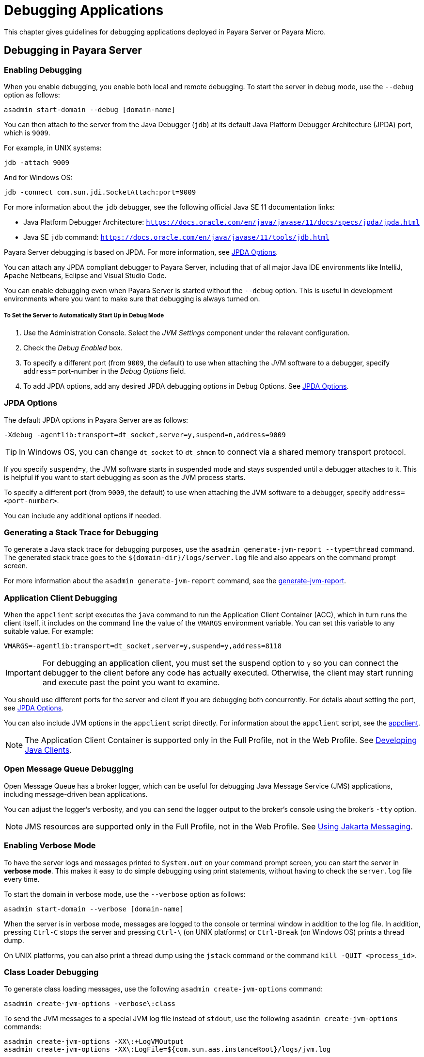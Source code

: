 [[debugging-applications]]
= Debugging Applications

This chapter gives guidelines for debugging applications deployed in Payara Server or Payara Micro.

[[debugging-in-payara-server]]
== Debugging in Payara Server

[[enabling-debugging]]
=== Enabling Debugging

When you enable debugging, you enable both local and remote debugging. To start the server in debug mode, use the `--debug` option as follows:

[source,shell]
----
asadmin start-domain --debug [domain-name]
----

You can then attach to the server from the Java Debugger (`jdb`) at its default Java Platform Debugger Architecture (JPDA) port, which is `9009`.

For example, in UNIX systems:

[source,shell]
----
jdb -attach 9009
----

And for Windows OS:

[source,shell]
----
jdb -connect com.sun.jdi.SocketAttach:port=9009
----

For more information about the `jdb` debugger, see the following official Java SE 11 documentation links:

* Java Platform Debugger Architecture: `https://docs.oracle.com/en/java/javase/11/docs/specs/jpda/jpda.html`
* Java SE `jdb` command: `https://docs.oracle.com/en/java/javase/11/tools/jdb.html`

Payara Server debugging is based on JPDA. For more information, see xref:docs:application-development-guide:debugging-apps.adoc#jpda-options[JPDA Options].

You can attach any JPDA compliant debugger to Payara Server, including that of all major Java IDE environments like IntelliJ, Apache Netbeans, Eclipse and Visual Studio Code.

You can enable debugging even when Payara Server is started without the `--debug` option. This is useful in development environments where you want to make sure that debugging is always turned on.

[[to-set-the-server-to-automatically-start-up-in-debug-mode]]
===== To Set the Server to Automatically Start Up in Debug Mode

. Use the Administration Console. Select the _JVM Settings_ component under the relevant configuration.
. Check the _Debug Enabled_ box.
. To specify a different port (from `9009`, the default) to use when attaching the JVM software to a debugger, specify `address=` port-number in the _Debug Options_ field.
. To add JPDA options, add any desired JPDA debugging options in Debug Options. See xref:docs:application-development-guide:debugging-apps.adoc#jpda-options[JPDA Options].

[[jpda-options]]
=== JPDA Options

The default JPDA options in Payara Server are as follows:

[source, text]
----
-Xdebug -agentlib:transport=dt_socket,server=y,suspend=n,address=9009
----

TIP: In Windows OS, you can change `dt_socket` to `dt_shmem` to connect via a shared memory transport protocol.

If you specify `suspend=y`, the JVM software starts in suspended mode and stays suspended until a debugger attaches to it. This is helpful if you want to start debugging as soon as the JVM process starts.

To specify a different port (from `9009`, the default) to use when attaching the JVM software to a debugger, specify `address=<port-number>`.

You can include any additional options if needed.

[[generating-a-stack-trace-for-debugging]]
=== Generating a Stack Trace for Debugging

To generate a Java stack trace for debugging purposes, use the `asadmin generate-jvm-report --type=thread` command. The generated stack trace goes to the `${domain-dir}/logs/server.log` file and also appears on the command prompt screen.

For more information about the `asadmin generate-jvm-report` command, see the xref:docs:reference-manual:generate-jvm-report.adoc[generate-jvm-report].

[[application-client-debugging]]
=== Application Client Debugging

When the `appclient` script executes the `java` command to run the Application Client Container (ACC), which in turn runs the client itself, it includes on the command line the value of the `VMARGS` environment variable. You can set this variable to any suitable value. For example:

[source,shell]
----
VMARGS=-agentlib:transport=dt_socket,server=y,suspend=y,address=8118
----

IMPORTANT: For debugging an application client, you must set the suspend option to `y` so you can connect the debugger to the client before any code has actually executed. Otherwise, the client may start running and execute past the point you want to examine.

You should use different ports for the server and client if you are debugging both concurrently. For details about setting the port, see
xref:docs:application-development-guide:debugging-apps.adoc#jpda-options[JPDA Options].

You can also include JVM options in the `appclient` script directly. For information about the `appclient` script, see the
xref:docs:reference-manual:appclient.adoc[appclient].

NOTE: The Application Client Container is supported only in the Full Profile, not in the Web Profile. See xref:docs:application-development-guide:java-clients.adoc#developing-java-clients[Developing Java Clients].

[[open-message-queue-debugging]]
=== Open Message Queue Debugging

Open Message Queue has a broker logger, which can be useful for debugging Java Message Service (JMS) applications, including message-driven bean applications.

You can adjust the logger's verbosity, and you can send the logger output to the broker's console using the broker's `-tty` option.

NOTE: JMS resources are supported only in the Full Profile, not in the Web Profile. See xref:docs:application-development-guide:jms.adoc#using-jakarta-messaging[Using Jakarta Messaging].

[[enabling-verbose-mode]]
=== Enabling Verbose Mode

To have the server logs and messages printed to `System.out` on your command prompt screen, you can start the server in *verbose mode*.
This makes it easy to do simple debugging using print statements, without having to check the `server.log` file every time.

To start the domain in verbose mode, use the `--verbose` option as follows:

[source,shell]
----
asadmin start-domain --verbose [domain-name]
----

When the server is in verbose mode, messages are logged to the console or terminal window in addition to the log file. In addition, pressing `Ctrl-C` stops the server and pressing `Ctrl-\` (on UNIX platforms) or `Ctrl-Break` (on Windows OS) prints a thread dump.

On UNIX platforms, you can also print a thread dump using the `jstack` command or the command `kill -QUIT <process_id>`.

[[class-loader-debugging]]
=== Class Loader Debugging

To generate class loading messages, use the following `asadmin create-jvm-options` command:

[source,shell]
----
asadmin create-jvm-options -verbose\:class
----

To send the JVM messages to a special JVM log file instead of `stdout`, use the following `asadmin create-jvm-options` commands:

[source,shell]
----
asadmin create-jvm-options -XX\:+LogVMOutput
asadmin create-jvm-options -XX\:LogFile=${com.sun.aas.instanceRoot}/logs/jvm.log
----

To send Payara Server messages to the standard console instead of `stderr`, start the domain in verbose mode as described in xref:docs:application-development-guide:debugging-apps.adoc#enabling-verbose-mode[Enabling Verbose Mode].

[[debugging-in-payara-micro]]
== Debugging in Payara Micro

As Payara Micro' server instance is a standalone Java process that runs without an administration interface, debugging applications that run in it is as simple as configuring the debugging options when launching a new server instance from the command line:

[source, shell]
----
java -agentlib:jdwp=transport=dt_socket,server=y,address=9011,suspend=y -jar payara-micro.jar --deploy myapp.war
----

Then you can attach a new debugger session from within your preferred IDE.

[[profiling-tools]]
== Profiling Tools

You can use a profiler to perform remote profiling on Payara Server to discover bottlenecks in server-side performance. Profilers are extremely useful (either *Instrumental* or *Sampling* profiles) in analysing the CPU cycles of an application's specific components, finding bottlenecks on long-spanning operations, track the runtime of specific methods, etc.

Most profiling tools in the market can be integrated with Payara Server running on Java 11. The following "free-to_use" tools are recommended to be used due to their simplicity and ease to integrate with Payara Server:

Apache NetBeans Profiler:: Comes bundled with Apache Netbeans, which has native support for running, debugging and profiling applications in Payara Server. For more information read https://netbeans.apache.org/kb/docs/java/profiler-intro.html[Introduction to Profiling Java Applications in NetBeans IDE]

Async Profiler:: A powerful lightweight profiler that can run locally or remotely and trace CPU cycles, hardware and software performance and do Java Heap allocation analysis. This profiler is currently maintained as an https://github.com/async-profiler/async-profiler[open source project].
+
NOTE: If using IntelliJ IDEA Ultimate, Async profiler is bundled by default and requires no extra installation.

If you wish to configure to Payara Server to automatically run the  profiler's agent when the server's JVM starts, you can do so by configuring the profiler as a Java agent by navigating to the Administration Console, heading to the server's instance configuration settings, selecting _JVM Settings_ option and navigate to the _Profiler_ tab. The following configuration attributes are available:

* _Profiler Name_: A name for the profiler's "profile" you wish to configure. Any name will suffice.
* _Status_: Whether the profiler's configuration is enabled or not.
* _Classpath_: Allows the user to customize the classpath of the profiler's agent.
* _Native Library Path_: Path to the native library binaries of the profiler's agent.
* _Options_: Additional options you can use to configure the profiler.
+
For example, the following options can be used to configure Async Profiler:
+
** `event=cpu`
** `file=profile.html`
